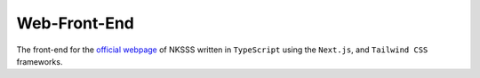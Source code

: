 Web-Front-End
=============

.. image:: https://discord.com/api/guilds/975907920812339200/embed.png
    :target: https://discord.gg/r7eckfHjvy
    :alt: Discord server invite

The front-end for the `official webpage <https://nksss.live>`_ of NKSSS written in ``TypeScript`` using the ``Next.js``, and ``Tailwind CSS`` frameworks.
